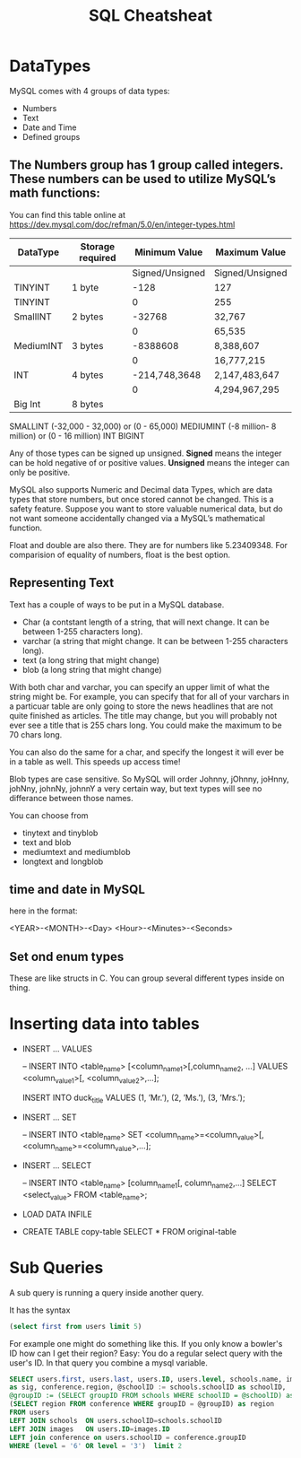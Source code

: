#+TITLE:SQL Cheatsheat
# The next lines says that I can make 10 levels of headlines, and org will treat those headlines as how to structure the book into

# chapters, then sections, then subsections, then sub-sub-sections, etc.
#+OPTIONS: H:10

* DataTypes

  MySQL comes with 4 groups of data types:

  - Numbers
  - Text
  - Date and Time
  - Defined groups

**  The Numbers group has 1 group called integers.  These numbers can be used to utilize MySQL’s math functions:
   You can find this table online at https://dev.mysql.com/doc/refman/5.0/en/integer-types.html
   | DataType  | Storage required |   Minimum Value | Maximum Value   |
   |-----------+------------------+-----------------+-----------------|
   |           |                  | Signed/Unsigned | Signed/Unsigned |
   |-----------+------------------+-----------------+-----------------|
   | TINYINT   | 1 byte           |            -128 | 127             |
   | TINYINT   |                  |               0 | 255             |
   |-----------+------------------+-----------------+-----------------|
   | SmallINT  | 2 bytes          |          -32768 | 32,767          |
   |           |                  |               0 | 65,535          |
   |-----------+------------------+-----------------+-----------------|
   | MediumINT | 3 bytes          |        -8388608 | 8,388,607       |
   |           |                  |               0 | 16,777,215      |
   |-----------+------------------+-----------------+-----------------|
   | INT       | 4 bytes          |   -214,748,3648 | 2,147,483,647   |
   |           |                  |               0 | 4,294,967,295   |
   |-----------+------------------+-----------------+-----------------|
   | Big Int   | 8 bytes          |                 |                 |
   |-----------+------------------+-----------------+-----------------|
  SMALLINT  (-32,000 - 32,000)       or (0 - 65,000)
  MEDIUMINT (-8 million- 8 million) or (0 - 16 million)
  INT
  BIGINT

  Any of those types can be signed up unsigned.  *Signed* means the integer can be hold negative of or positive values.
  *Unsigned* means the integer can only be positive.

  MySQL also supports Numeric and Decimal data Types, which are data types that store numbers, but once stored cannot be changed.
  This is a safety feature.  Suppose you want to store valuable numerical data, but do not want someone accidentally changed via a
  MySQL’s mathematical function.

  Float and double are also there.  They are for numbers like 5.23409348.  For comparision of equality of numbers, float is the
  best option.

**  Representing Text

    Text has a couple of ways to be put in a MySQL database.

    - Char      (a contstant length of a string, that will next change.  It can be between 1-255 characters long).
    - varchar   (a string that might change.  It can be between 1-255 characters long).
    - text      (a long string that might change)
    - blob      (a long string that might change)

    With both char and varchar, you can specify an upper limit of what the string might be.  For example, you can specify that for
    all of your varchars in a particuar table are only going to store the news headlines that are not quite finished as articles.
    The title may change, but you will probably not ever see a title that is 255 chars long.  You could make the maximum to be 70
    chars long.

    You can also do the same for a char, and specify the longest it will ever be in a table as well.  This speeds up access time!

    Blob types are case sensitive.  So MySQL will order Johnny, jOhnny, joHnny, johNny, johnNy, johnnY a very certain way, but
    text types will see no differance between those names.

    You can choose from

    - tinytext and tinyblob
    - text and blob
    - mediumtext and mediumblob
    - longtext and longblob

** time and date in MySQL

   here in the format:

   <YEAR>-<MONTH>-<Day> <Hour>-<Minutes>-<Seconds>

** Set ond enum types

   These are like structs in C.  You can group several different types inside on thing.

* Inserting data into tables

  -  INSERT ...  VALUES

     -- INSERT INTO  <table_name>  [<column_name1>[,column_name2, ...]  VALUES  <column_value1>[, <column_value2>,...];

     INSERT INTO duck_title
     VALUES
     (1, ’Mr.’),
     (2, ’Ms.’),
     (3, ’Mrs.’);

  -  INSERT ...  SET

     -- INSERT INTO <table_name>
        SET <column_name>=<column_value>[, <column_name>=<column_value>,...];

  -  INSERT ...  SELECT

     -- INSERT INTO <table_name> [column_name1[, column_name2,...]
        SELECT <select_value> FROM <table_name>;


  -  LOAD DATA INFILE

  - CREATE TABLE copy-table
    SELECT * FROM original-table

* COMMENT getting information from tables

  - SELECT * from table-name;

  - SELECT column1.table-name, column2.table-name[, column3.table-name...];

  - SELECT * from table-name LIMIT number;
    the number, limits how many results you get

  - SELECT [DISTINCT] column-name FROM table-name
    This ensures that there are no two of the same values returned for column-name

  - SELECT car.length, car.color FROM car
    WHERE car_color=“green”
    AND car.length>72;

  - SELECT person.fname, person.age FROM person
    WHERE person.name=“John”
    OR person.age>10;

  - SELECT * FROM toys
    WHERE toys.color IS <NOT NULL | NULL>

  - SELECT * FROM dolls
    WHERE price.dolls>10
    ORDER BY name.dolls;

  - SELECT SUM(house-points), AVG (student-tests) FROM hogwardsGryffendor;

  - SELECT <MAX | MIN>  rent FROM apt;

  - SELECT ROUND (going-out-to-eat) FROM expenses;

  - SELECT fname, mname, lname FROM person;

  - SELECT fname, lname FROM students
    GROUB BY lname;

    This groups the output by last name.  This would be a decent way to determine if you had any siblings at your school.

  - SELECT fname, lname, score FROM students
    GROUB BY lname
    HAVING score>=200;

*


*
* Sub Queries
    :PROPERTIES:
    :engine: mysql
    :dbhost: setyourwaypoint.com
    :dbuser: setyourw_admin
    :dbpassword: ]#am!6QDxdkK
    :database: setyourw_ihsb
    :END:
A sub query is running a query inside another query.

It has the syntax

#+BEGIN_SRC sql
(select first from users limit 5)
#+END_SRC

#+RESULTS:
| first  |
|--------|
| Steve  |
| Jim    |
| Fake   |
| Rhonda |
| Greg   |

For example one might do something like this.  If you only know a bowler's ID how can I get their region?  Easy:
You do a regular select query with the user's ID.  In that query you combine a mysql variable.


#+BEGIN_SRC sql
    SELECT users.first, users.last, users.ID, users.level, schools.name, images.ID
    as sig, conference.region, @schoolID := schools.schoolID as schoolID,
    @groupID := (SELECT groupID FROM schools WHERE schoolID = @schoolID) as groupID,
    (SELECT region FROM conference WHERE groupID = @groupID) as region
    FROM users
    LEFT JOIN schools  ON users.schoolID=schools.schoolID
    LEFT JOIN images   ON users.ID=images.ID
    LEFT join conference on users.schoolID = conference.groupID
    WHERE (level = '6' OR level = '3')  limit 2
    #+END_SRC

#+RESULTS:
| first   | last      | ID | level | name                                | sig | region | schoolID | groupID | region              |
|---------+-----------+----+-------+-------------------------------------+-----+--------+----------+---------+---------------------|
| Linda   | Olszewski | 95 |     3 | This school is for testing purposes |  95 | NULL   |      714 |     955 | Testing Conference  |
| Derrick | Bohn      | 99 |     3 | Clark                               |  99 | NULL   |      109 |      50 | Greater Lake County |
